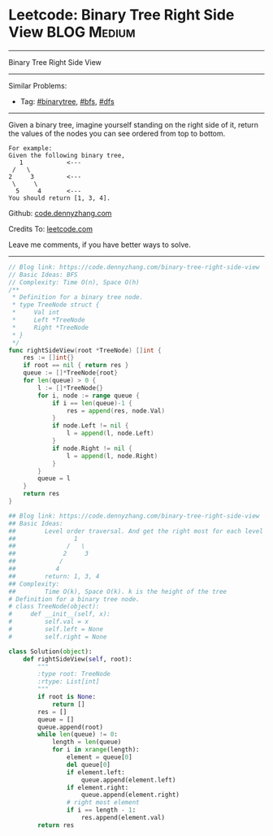 * Leetcode: Binary Tree Right Side View                                              :BLOG:Medium:
#+STARTUP: showeverything
#+OPTIONS: toc:nil \n:t ^:nil creator:nil d:nil
:PROPERTIES:
:type:     binarytree, bfs, dfs
:END:
---------------------------------------------------------------------
Binary Tree Right Side View
---------------------------------------------------------------------
#+BEGIN_HTML
<a href="https://github.com/dennyzhang/code.dennyzhang.com/tree/master/problems/most-stones-removed-with-same-row-or-column"><img align="right" width="200" height="183" src="https://www.dennyzhang.com/wp-content/uploads/denny/watermark/github.png" /></a>
#+END_HTML
Similar Problems:
- Tag: [[https://code.dennyzhang.com/tag/binarytree][#binarytree]], [[https://code.dennyzhang.com/review-bfs][#bfs]], [[https://code.dennyzhang.com/review-dfs][#dfs]]
---------------------------------------------------------------------
Given a binary tree, imagine yourself standing on the right side of it, return the values of the nodes you can see ordered from top to bottom.

#+BEGIN_EXAMPLE
For example:
Given the following binary tree,
   1            <---
 /   \
2     3         <---
 \     \
  5     4       <---
You should return [1, 3, 4].
#+END_EXAMPLE

Github: [[https://github.com/dennyzhang/code.dennyzhang.com/tree/master/problems/binary-tree-right-side-view][code.dennyzhang.com]]

Credits To: [[https://leetcode.com/problems/binary-tree-right-side-view/description/][leetcode.com]]

Leave me comments, if you have better ways to solve.
---------------------------------------------------------------------
#+BEGIN_SRC go
// Blog link: https://code.dennyzhang.com/binary-tree-right-side-view
// Basic Ideas: BFS
// Complexity: Time O(n), Space O(h)
/**
 * Definition for a binary tree node.
 * type TreeNode struct {
 *     Val int
 *     Left *TreeNode
 *     Right *TreeNode
 * }
 */
func rightSideView(root *TreeNode) []int {
    res := []int{}
    if root == nil { return res }
    queue := []*TreeNode{root}
    for len(queue) > 0 {
        l := []*TreeNode{}
        for i, node := range queue {
            if i == len(queue)-1 {
                res = append(res, node.Val)
            }
            if node.Left != nil {
                l = append(l, node.Left)
            }
            if node.Right != nil {
                l = append(l, node.Right)
            }
        }
        queue = l
    }
    return res
}
#+END_SRC

#+BEGIN_SRC python
## Blog link: https://code.dennyzhang.com/binary-tree-right-side-view
## Basic Ideas:
##        Level order traversal. And get the right most for each level
##                1
##              /   \
##             2     3
##            /
##           4
##        return: 1, 3, 4
## Complexity:
##        Time O(k), Space O(k). k is the height of the tree
# Definition for a binary tree node.
# class TreeNode(object):
#     def __init__(self, x):
#         self.val = x
#         self.left = None
#         self.right = None

class Solution(object):
    def rightSideView(self, root):
        """
        :type root: TreeNode
        :rtype: List[int]
        """
        if root is None:
            return []
        res = []
        queue = []
        queue.append(root)
        while len(queue) != 0:
            length = len(queue)
            for i in xrange(length):
                element = queue[0]
                del queue[0]
                if element.left:
                    queue.append(element.left)
                if element.right:
                    queue.append(element.right)
                # right most element
                if i == length - 1:
                    res.append(element.val)
        return res
#+END_SRC

#+BEGIN_HTML
<div style="overflow: hidden;">
<div style="float: left; padding: 5px"> <a href="https://www.linkedin.com/in/dennyzhang001"><img src="https://www.dennyzhang.com/wp-content/uploads/sns/linkedin.png" alt="linkedin" /></a></div>
<div style="float: left; padding: 5px"><a href="https://github.com/dennyzhang"><img src="https://www.dennyzhang.com/wp-content/uploads/sns/github.png" alt="github" /></a></div>
<div style="float: left; padding: 5px"><a href="https://www.dennyzhang.com/slack" target="_blank" rel="nofollow"><img src="https://www.dennyzhang.com/wp-content/uploads/sns/slack.png" alt="slack"/></a></div>
</div>
#+END_HTML
